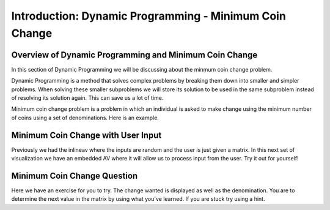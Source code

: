 .. This file is part of the OpenDSA eTextbook project. See
.. http://algoviz.org/OpenDSA for more details.
.. Copyright (c) 2012-13 by the OpenDSA Project Contributors, and
.. distributed under an MIT open source license.

.. avmetadata:: 
   :author: Thang, Brad, and Ben

=====================================================================
Introduction: Dynamic Programming - Minimum Coin Change
=====================================================================

Overview of Dynamic Programming and Minimum Coin Change
-------------------------------------------------------
In this section of Dynamic Programming we will be discussing about the
minmum coin change problem.

Dynamic Programming is a method that solves complex problems by breaking
them down into smaller and simpler problems. When solving these smaller
subproblems we will store its solution to be used  in the same subproblem
instead of resolving its solution again. This can save us a lot of time.

Minimum coin change problem is a problem in which an individual is asked to 
make change using the minimum number of coins using a set of denominations.
Here is an example.

.. inlineav:: brad-test ss
   :output: show

Minimum Coin Change with User Input
-----------------------------------

Previously we had the inlineav where the inputs are random and the 
user is just given a matrix. In this next set of visualization we 
have an embedded AV where it will allow us to process input from
the user. 
Try it out for yourself!


.. avembed:: AV/Development/thangacad2.html ss

Minimum Coin Change Question
-----------------------------------------------------

Here we have an exercise for you to try. The change wanted is
displayed as well as the denomination. You are to determine the 
next value in the matrix by using what you've learned. If you 
are stuck try using a hint.

.. avembed:: Exercises/Development/Thangacadex3.html ka


.. odsascript:: AV/Development/dynamic-programming/brad-test.js
